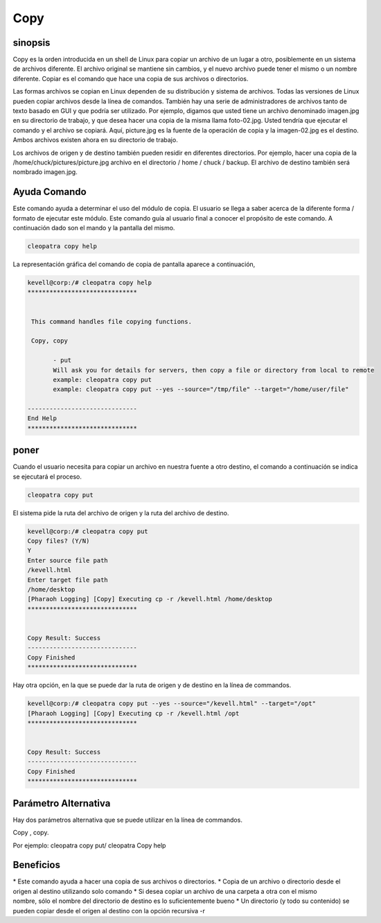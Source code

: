 ======
Copy
======

sinopsis
-------------
Copy es la orden introducida en un shell de Linux para copiar un archivo de un lugar a otro, posiblemente en un sistema de archivos diferente. El archivo original se mantiene sin cambios, y el nuevo archivo puede tener el mismo o un nombre diferente. Copiar es el comando que hace una copia de sus archivos o directorios.

Las formas archivos se copian en Linux dependen de su distribución y sistema de archivos. Todas las versiones de Linux pueden copiar archivos desde la línea de comandos. También hay una serie de administradores de archivos tanto de texto basado en GUI y que podría ser utilizado.
Por ejemplo, digamos que usted tiene un archivo denominado imagen.jpg en su directorio de trabajo, y que desea hacer una copia de la misma llama foto-02.jpg. Usted tendría que ejecutar el comando y el archivo se copiará. Aquí, picture.jpg es la fuente de la operación de copia y la imagen-02.jpg es el destino. Ambos archivos existen ahora en su directorio de trabajo.

Los archivos de origen y de destino también pueden residir en diferentes directorios. Por ejemplo, hacer una copia de la /home/chuck/pictures/picture.jpg archivo en el directorio / home / chuck / backup. El archivo de destino también será nombrado imagen.jpg.

Ayuda Comando
----------------------

Este comando ayuda a determinar el uso del módulo de copia. El usuario se llega a saber acerca de la diferente forma / formato de ejecutar este módulo. Este comando guía al usuario final a conocer el propósito de este comando. A continuación dado son el mando y la pantalla del mismo.

.. code-block:: bash
        
	        cleopatra copy help

La representación gráfica del comando de copia de pantalla aparece a continuación,

.. code-block:: bash

 kevell@corp:/# cleopatra copy help
 ******************************


  This command handles file copying functions.

  Copy, copy

        - put
        Will ask you for details for servers, then copy a file or directory from local to remote
        example: cleopatra copy put
        example: cleopatra copy put --yes --source="/tmp/file" --target="/home/user/file"

 ------------------------------
 End Help
 ******************************

poner
--------

Cuando el usuario necesita para copiar un archivo en nuestra fuente a otro destino, el comando a continuación se indica se ejecutará el proceso.

.. code-block:: bash
        
	        cleopatra copy put

El sistema pide la ruta del archivo de origen y la ruta del archivo de destino.

.. code-block:: bash


 kevell@corp:/# cleopatra copy put
 Copy files? (Y/N) 
 Y
 Enter source file path
 /kevell.html
 Enter target file path
 /home/desktop
 [Pharaoh Logging] [Copy] Executing cp -r /kevell.html /home/desktop
 ******************************


 Copy Result: Success
 ------------------------------
 Copy Finished
 ******************************

Hay otra opción, en la que se puede dar la ruta de origen y de destino en la línea de commandos.

.. code-block:: bash

 kevell@corp:/# cleopatra copy put --yes --source="/kevell.html" --target="/opt"
 [Pharaoh Logging] [Copy] Executing cp -r /kevell.html /opt
 ******************************


 Copy Result: Success
 ------------------------------
 Copy Finished
 ******************************

Parámetro Alternativa
--------------------------------

Hay dos parámetros alternativa que se puede utilizar en la línea de commandos.

Copy , copy.

Por ejemplo: cleopatra copy put/ cleopatra Copy help


Beneficios
---------------

* Este comando ayuda a hacer una copia de sus archivos o directorios.
* Copia de un archivo o directorio desde el origen al destino utilizando solo comando
* Si desea copiar un archivo de una carpeta a otra con el mismo nombre, sólo el nombre del directorio de destino es lo suficientemente bueno
* Un directorio (y todo su contenido) se pueden copiar desde el origen al destino con la opción recursiva -r

